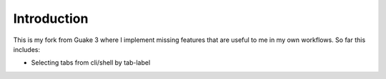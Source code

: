 Introduction
============

This is my fork from Guake 3 where I implement missing features that are useful to me in my own workflows.
So far this includes:

- Selecting tabs from cli/shell by tab-label

